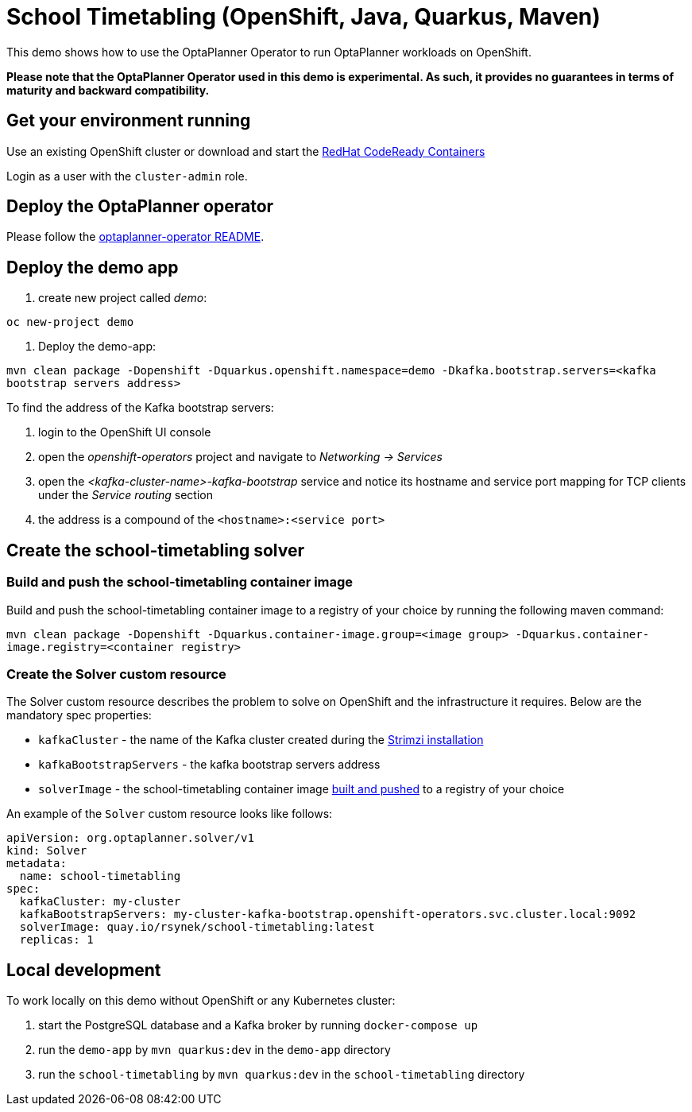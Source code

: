 = School Timetabling (OpenShift, Java, Quarkus, Maven)

This demo shows how to use the OptaPlanner Operator to run OptaPlanner workloads on OpenShift.

*Please note that the OptaPlanner Operator used in this demo is experimental. As such, it provides no guarantees
in terms of maturity and backward compatibility.*

== Get your environment running

Use an existing OpenShift cluster or download and start the https://developers.redhat.com/products/codeready-containers/overview[RedHat CodeReady Containers]

Login as a user with the `cluster-admin` role.

[#deployOperator]
== Deploy the OptaPlanner operator

Please follow the https://github.com/kiegroup/optaplanner/optaplanner-operator/README.adoc[optaplanner-operator README].

== Deploy the demo app

. create new project called _demo_:

`oc new-project demo`

. Deploy the demo-app:

`mvn clean package -Dopenshift -Dquarkus.openshift.namespace=demo -Dkafka.bootstrap.servers=<kafka bootstrap servers address>`

To find the address of the Kafka bootstrap servers:

. login to the OpenShift UI console
. open the _openshift-operators_ project and navigate to _Networking -> Services_
. open the _<kafka-cluster-name>-kafka-bootstrap_ service and notice its hostname and service port mapping for TCP clients under the _Service routing_ section
. the address is a compound of the `<hostname>:<service port>`

== Create the school-timetabling solver

[#buildSolverImage]
=== Build and push the school-timetabling container image

Build and push the school-timetabling container image to a registry of your choice by running the following maven command:

`mvn clean package -Dopenshift -Dquarkus.container-image.group=<image group> -Dquarkus.container-image.registry=<container registry>`

=== Create the Solver custom resource

The Solver custom resource describes the problem to solve on OpenShift and the infrastructure it requires.
Below are the mandatory spec properties:

- `kafkaCluster` - the name of the Kafka cluster created during the <<#deployOperator, Strimzi installation>>
- `kafkaBootstrapServers` - the kafka bootstrap servers address
- `solverImage` - the school-timetabling container image <<#buildSolverImage, built and pushed>> to a registry of your choice

An example of the `Solver` custom resource looks like follows:

[source yaml]
----
apiVersion: org.optaplanner.solver/v1
kind: Solver
metadata:
  name: school-timetabling
spec:
  kafkaCluster: my-cluster
  kafkaBootstrapServers: my-cluster-kafka-bootstrap.openshift-operators.svc.cluster.local:9092
  solverImage: quay.io/rsynek/school-timetabling:latest
  replicas: 1
----

== Local development

To work locally on this demo without OpenShift or any Kubernetes cluster:

. start the PostgreSQL database and a Kafka broker by running `docker-compose up`
. run the `demo-app` by `mvn quarkus:dev` in the `demo-app` directory
. run the `school-timetabling` by `mvn quarkus:dev` in the `school-timetabling` directory